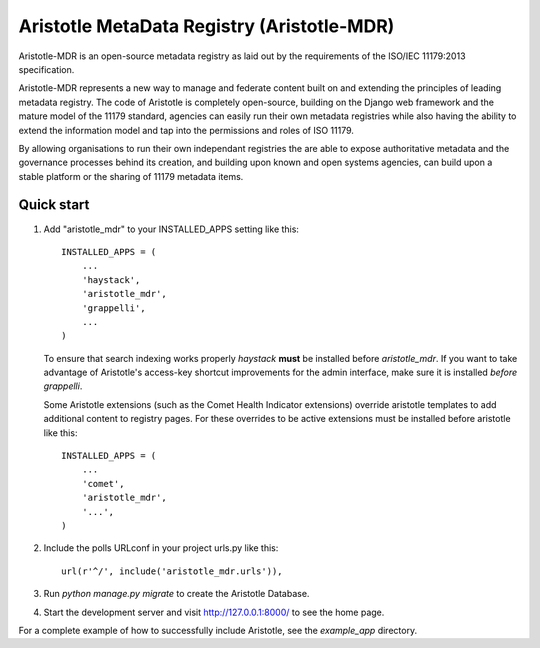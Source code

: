 =====
Aristotle MetaData Registry (Aristotle-MDR)
=====

Aristotle-MDR is an open-source metadata registry as laid out by the requirements of the ISO/IEC 11179:2013 specification.

Aristotle-MDR represents a new way to manage and federate content built on and extending
the principles of leading metadata registry. The code of Aristotle is completely open-source,
building on the Django web framework and the mature model of the 11179 standard,
agencies can easily run their own metadata registries while also having the ability
to extend the information model and tap into the permissions and roles of ISO 11179.

By allowing organisations to run their own independant registries the are able to
expose authoritative metadata and the governance processes behind its creation,
and building upon known and open systems agencies, can build upon a stable platform
or the sharing of 11179 metadata items.

Quick start
-----------

1. Add "aristotle_mdr" to your INSTALLED_APPS setting like this::

    INSTALLED_APPS = (
        ...
        'haystack',
        'aristotle_mdr',
        'grappelli',
        ...
    )

   To ensure that search indexing works properly `haystack` **must** be installed before `aristotle_mdr`.
   If you want to take advantage of Aristotle's access-key shortcut improvements for the admin interface,
   make sure it is installed *before* `grappelli`.

   Some Aristotle extensions (such as the Comet Health Indicator extensions) override aristotle templates
   to add additional content to registry pages. For these overrides to be active extensions must be
   installed before aristotle like this::

    INSTALLED_APPS = (
        ...
        'comet',
        'aristotle_mdr',
        '...',
    )


2. Include the polls URLconf in your project urls.py like this::

    url(r'^/', include('aristotle_mdr.urls')),

3. Run `python manage.py migrate` to create the Aristotle Database.

4. Start the development server and visit http://127.0.0.1:8000/
   to see the home page.

For a complete example of how to successfully include Aristotle, see the `example_app` directory.
